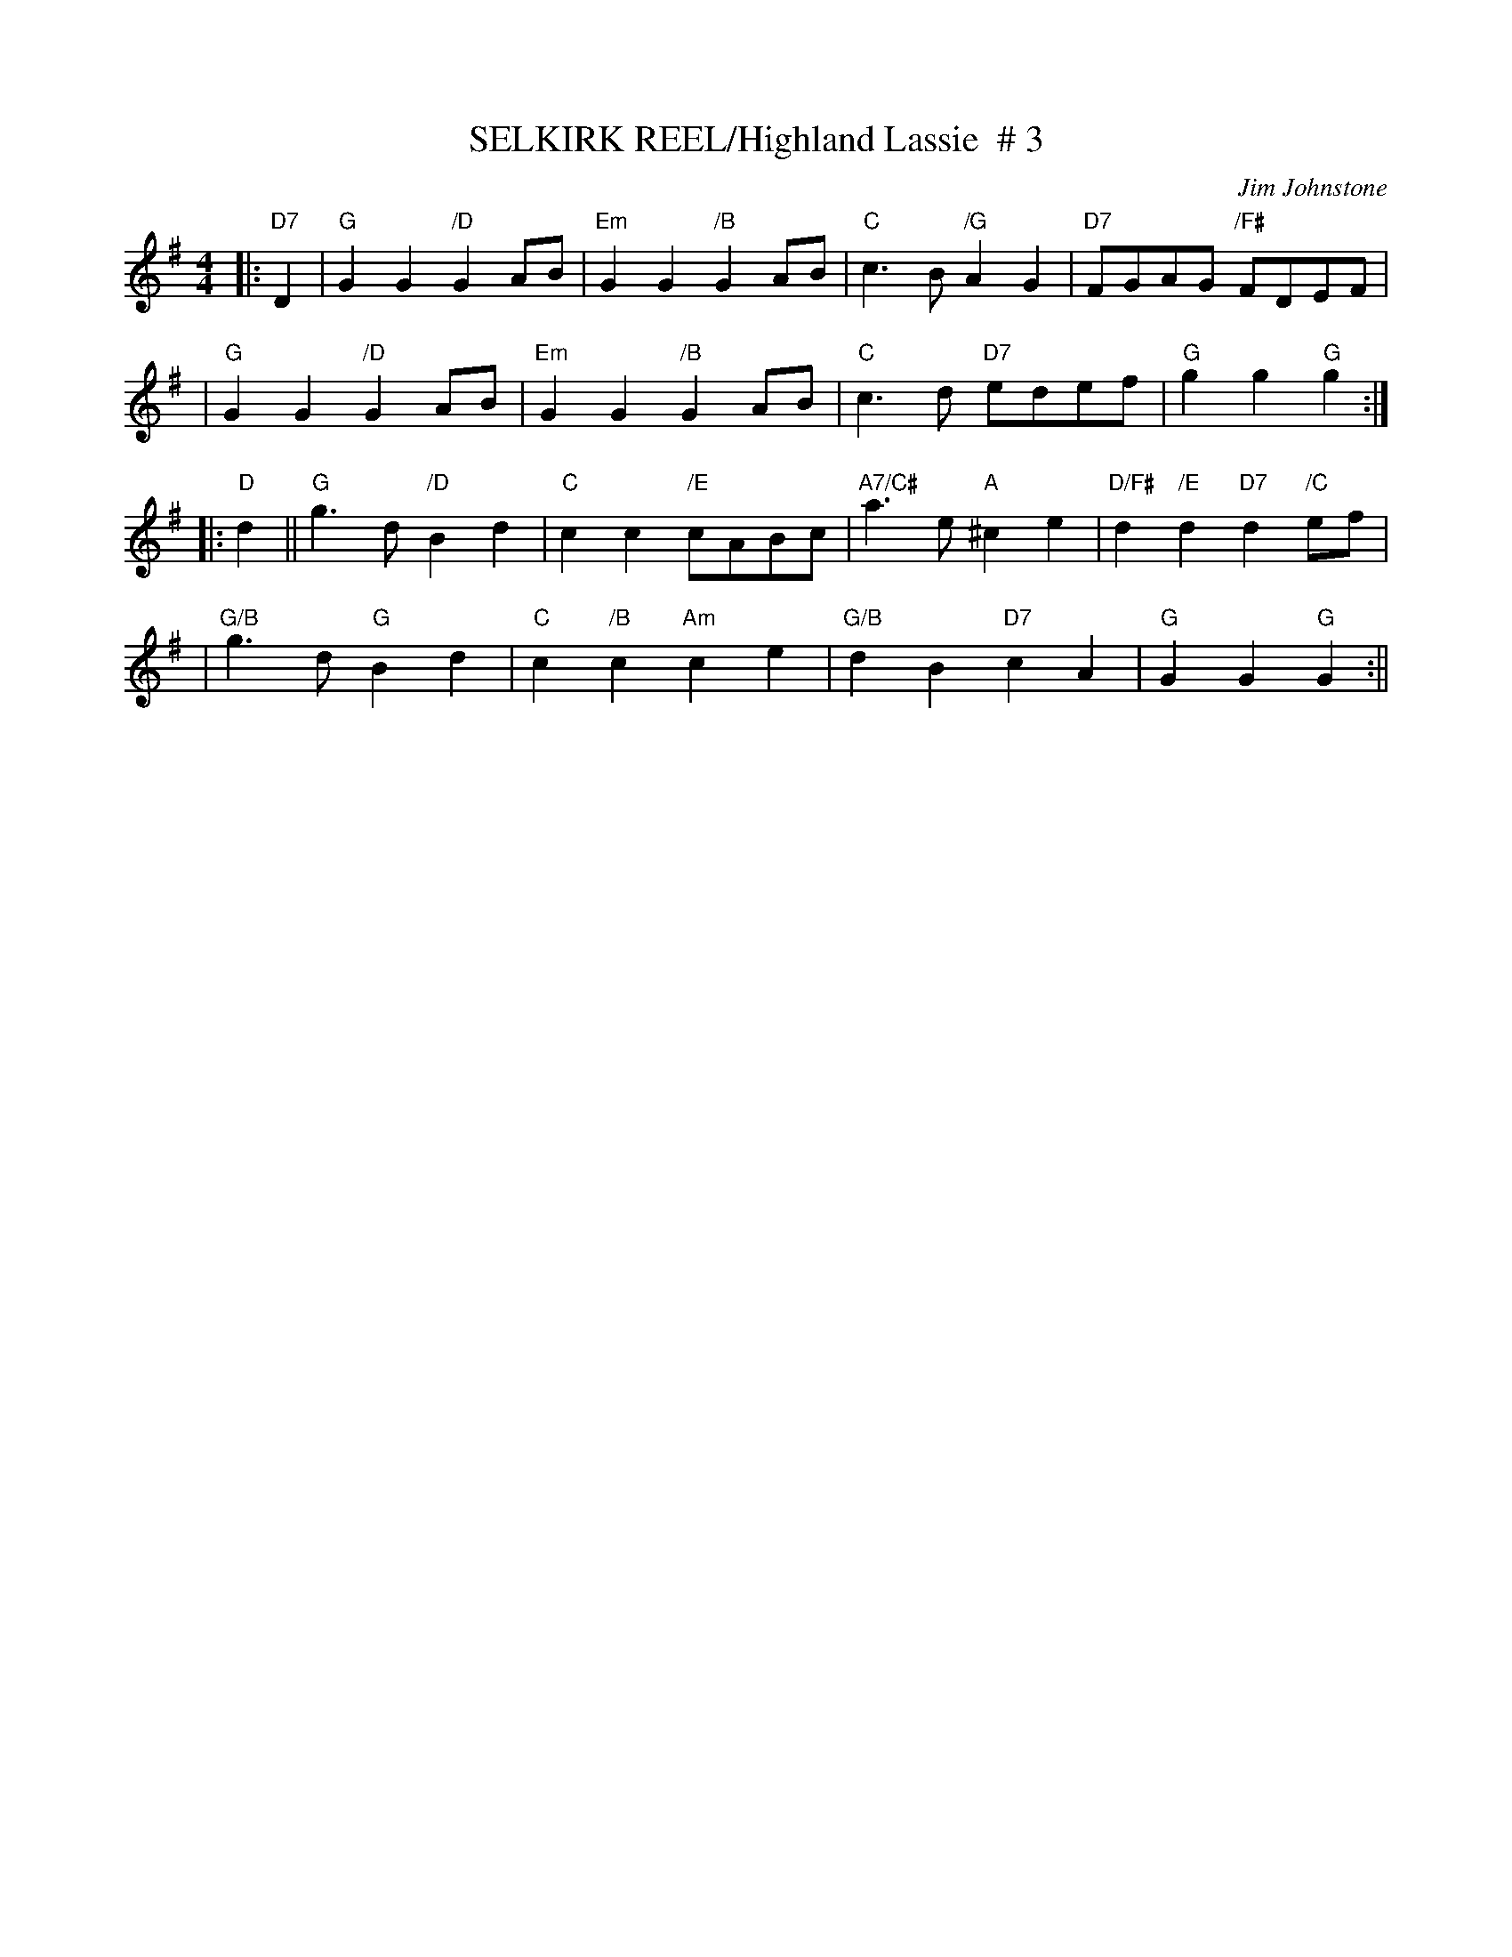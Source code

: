 X:37
T:SELKIRK REEL/Highland Lassie  # 3
M:4/4
L:1/8
C:Jim Johnstone
S:John Chambers - ABC dance set site
R:Reel
K:G
|:"D7" D2 | "G"G2G2 "/D" G2AB | "Em"G2G2 "/B"G2AB | "C"c3B "/G"A2G2 | "D7"FGAG "/F#"FDEF |!
| "G"G2G2 "/D"G2AB | "Em"G2G2 "/B" G2AB | "C"c3d "D7"edef | "G"g2g2 "G"g2 :|!
|:"D" d2 || "G"g3d "/D"B2d2 | "C"c2c2 "/E"cABc | "A7/C#"a3e "A" ^c2e2 |"D/F#"d2 "/E"d2 "D7"d2 "/C" ef |!
| "G/B"g3d "G" B2d2 | "C"c2 "/B" c2 "Am"c2e2 | "G/B"d2B2 "D7"c2A2 | "G"G2G2 "G" G2 :||
